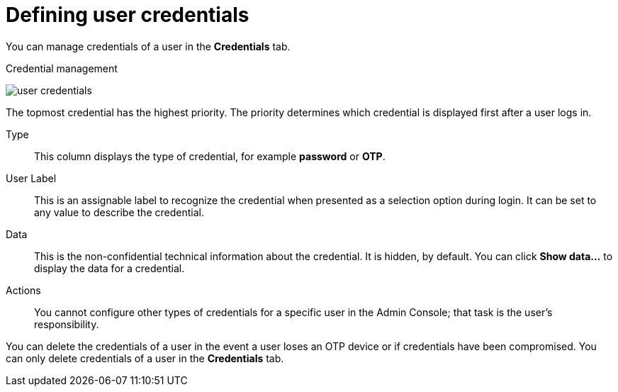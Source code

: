 // Module included in the following assemblies:
//
// server_admin/topics/users.adoc

[id="ref-user-credentials"]
= Defining user credentials

You can manage credentials of a user in the *Credentials* tab.

.Credential management
image:user-credentials.png[user credentials]

ifeval::[{project_community}==true]
You change the priority of credentials by dragging and dropping rows. The new order determines the priority of the credentials for that user.
endif::[]
ifeval::[{project_product}==true]
This tab includes the following fields:

Position::
   The arrow buttons in the *Position* column allow you to shift the priority of the credential for the user.
endif::[]
The topmost credential has the highest priority. The priority determines which credential is displayed first after a user logs in.

Type::
   This column displays the type of credential, for example *password* or *OTP*.

User Label::
   This is an assignable label to recognize the credential when presented as a selection option during login. It can be set to any value to describe the
   credential.

Data::
   This is the non-confidential technical information about the credential. It is hidden, by default. You can click *Show data...* to display the data for a
   credential.

Actions::
ifeval::[{project_community}==true]
   Click *Reset password* to change the passord for the user and *Delete* to remove the credential.
endif::[]
ifeval::[{project_product}==true]
   This column has two actions. Click *Save* to record the value or the user field. Click *Delete* to remove the credential.
endif::[]

You cannot configure other types of credentials for a specific user in the Admin Console; that task is the user's responsibility.

You can delete the credentials of a user in the event a user loses an OTP device or if credentials have been compromised. You can only delete credentials of a user in the *Credentials* tab.
